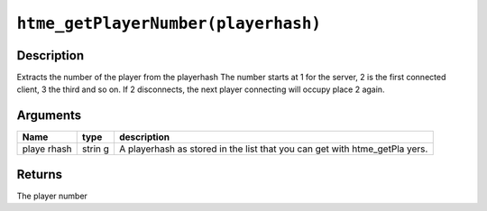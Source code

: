 ``htme_getPlayerNumber(playerhash)``
------------------------------------

Description
~~~~~~~~~~~

Extracts the number of the player from the playerhash The number starts
at 1 for the server, 2 is the first connected client, 3 the third and so
on. If 2 disconnects, the next player connecting will occupy place 2
again.

Arguments
~~~~~~~~~

+-------+-------+--------------+
| Name  | type  | description  |
+=======+=======+==============+
| playe | strin | A playerhash |
| rhash | g     | as stored in |
|       |       | the list     |
|       |       | that you can |
|       |       | get with     |
|       |       | htme\_getPla |
|       |       | yers.        |
+-------+-------+--------------+

Returns
~~~~~~~

The player number
